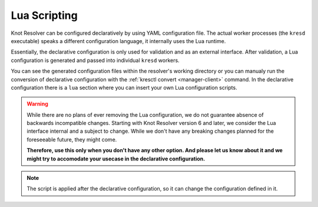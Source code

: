 .. SPDX-License-Identifier: GPL-3.0-or-later

.. _config-lua:

*************
Lua Scripting
*************

Knot Resolver can be configured declaratively by using YAML configuration file.
The actual worker processes (the ``kresd`` executable) speaks a different configuration language, it internally uses the Lua runtime.

Essentially, the declarative configuration is only used for validation and as an external interface.
After validation, a Lua configuration is generated and passed into individual ``kresd`` workers.

You can see the generated configuration files within the resolver's working directory or you can manualy run the conversion of declarative configuration with the :ref:`kresctl convert <manager-client>` command.
In the declarative configuration there is a ``lua`` section where you can insert your own Lua configuration scripts.

.. warning::

   While there are no plans of ever removing the Lua configuration, we do not guarantee absence of backwards incompatible changes.
   Starting with Knot Resolver version 6 and later, we consider the Lua interface internal and a subject to change.
   While we don't have any breaking changes planned for the foreseeable future, they might come.

   **Therefore, use this only when you don't have any other option.
   And please let us know about it and we might try to accomodate your usecase in the declarative configuration.**

.. option:: lua/script-only: true|false

   :default: false

   Ignore declarative configuration for ``kresd`` workers and use only Lua script or script file configured in this section.

.. option:: lua/script: <script string>

   Custom Lua configuration script.

   .. code-block:: yaml

      lua:
        script: |
          -- Network interface configuration
          net.listen('127.0.0.1', 53, { kind = 'dns' })
          net.listen('::1', 53, { kind = 'dns', freebind = true })

          -- Load useful modules
          modules = {
              'hints > iterate',  -- Allow loading /etc/hosts or custom root hints
              'stats',            -- Track internal statistics
              'predict',          -- Prefetch expiring/frequent records
          }

          -- Cache size
          cache.size = 100 * MB

.. option:: lua/script-file: <path>

   Path to the file that contains Lua configuration script.

.. note::

   The script is applied after the declarative configuration, so it can change the configuration defined in it.
